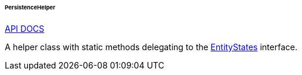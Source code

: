 :sourcesdir: ../../../../../../source

[[persistenceHelper]]
====== PersistenceHelper

++++
<div class="manual-live-demo-container">
    <a href="http://files.cuba-platform.com/javadoc/cuba/7.1/com/haulmont/cuba/core/global/PersistenceHelper.html" class="api-docs-btn" target="_blank">API DOCS</a>
</div>
++++

A helper class with static methods delegating to the <<entityStates, EntityStates>> interface.

